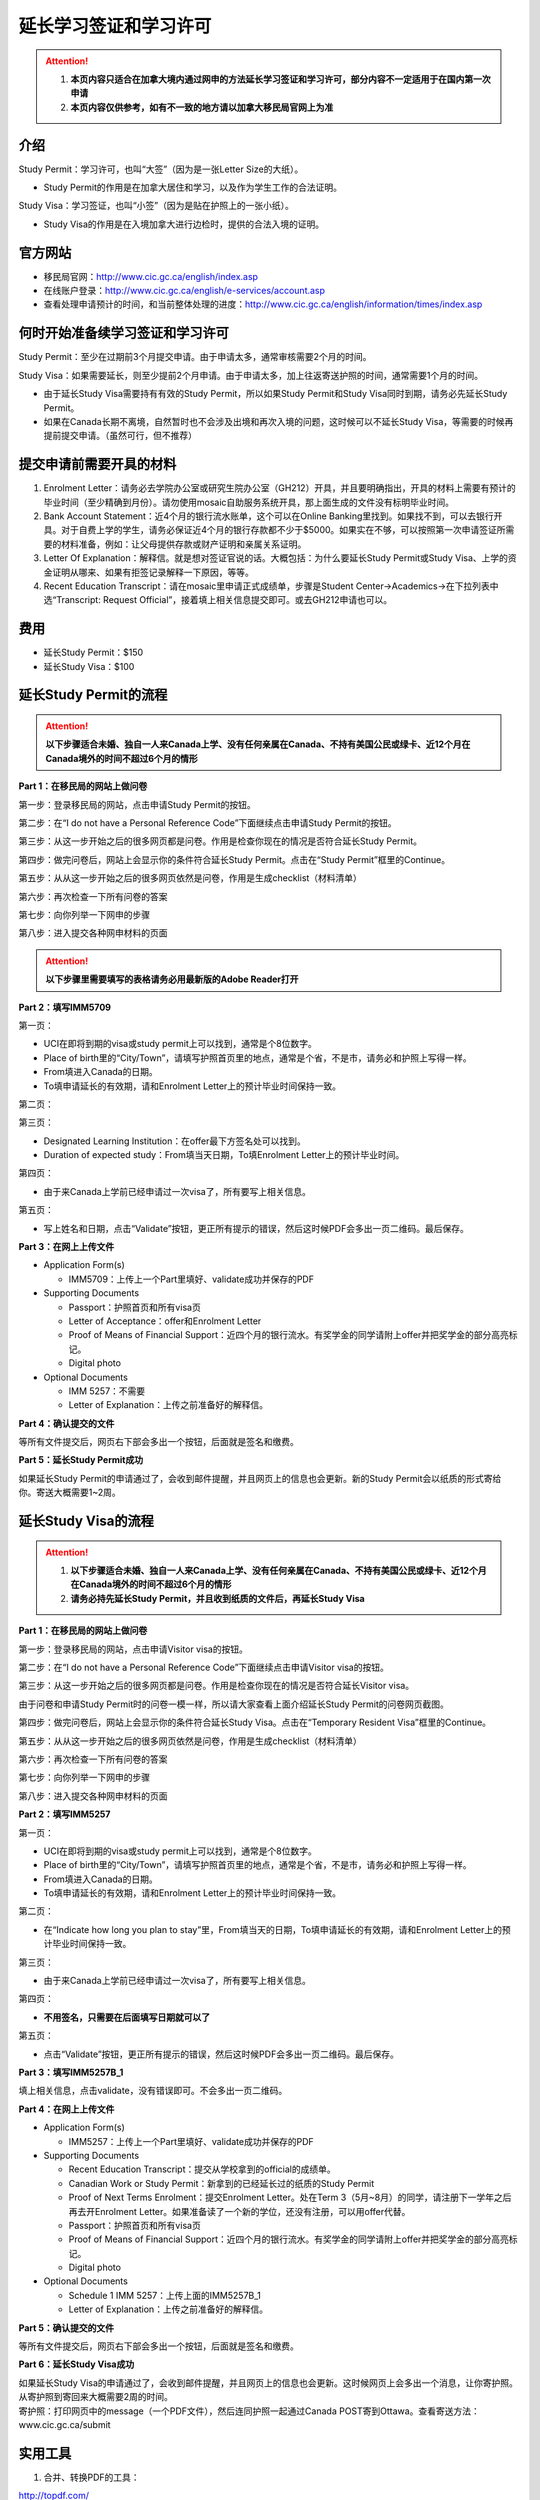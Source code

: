 ﻿延长学习签证和学习许可
============================================
.. attention::
   1. **本页内容只适合在加拿大境内通过网申的方法延长学习签证和学习许可，部分内容不一定适用于在国内第一次申请**
   2. **本页内容仅供参考，如有不一致的地方请以加拿大移民局官网上为准**

介绍
---------------------------------------
Study Permit：学习许可，也叫“大签”（因为是一张Letter Size的大纸）。

- Study Permit的作用是在加拿大居住和学习，以及作为学生工作的合法证明。

Study Visa：学习签证，也叫“小签”（因为是贴在护照上的一张小纸）。

- Study Visa的作用是在入境加拿大进行边检时，提供的合法入境的证明。


官方网站
-------------------------------------------------
- 移民局官网：http://www.cic.gc.ca/english/index.asp
- 在线账户登录：http://www.cic.gc.ca/english/e-services/account.asp
- 查看处理申请预计的时间，和当前整体处理的进度：http://www.cic.gc.ca/english/information/times/index.asp

何时开始准备续学习签证和学习许可
--------------------------------------------------------------------------------------------
Study Permit：至少在过期前3个月提交申请。由于申请太多，通常审核需要2个月的时间。

Study Visa：如果需要延长，则至少提前2个月申请。由于申请太多，加上往返寄送护照的时间，通常需要1个月的时间。

- 由于延长Study Visa需要持有有效的Study Permit，所以如果Study Permit和Study Visa同时到期，请务必先延长Study Permit。
- 如果在Canada长期不离境，自然暂时也不会涉及出境和再次入境的问题，这时候可以不延长Study Visa，等需要的时候再提前提交申请。（虽然可行，但不推荐）

提交申请前需要开具的材料
----------------------------------------------------------------
1. Enrolment Letter：请务必去学院办公室或研究生院办公室（GH212）开具，并且要明确指出，开具的材料上需要有预计的毕业时间（至少精确到月份）。请勿使用mosaic自助服务系统开具，那上面生成的文件没有标明毕业时间。
2. Bank Account Statement：近4个月的银行流水账单，这个可以在Online Banking里找到。如果找不到，可以去银行开具。对于自费上学的学生，请务必保证近4个月的银行存款都不少于$5000。如果实在不够，可以按照第一次申请签证所需要的材料准备，例如：让父母提供存款或财产证明和亲属关系证明。
3. Letter Of Explanation：解释信。就是想对签证官说的话。大概包括：为什么要延长Study Permit或Study Visa、上学的资金证明从哪来、如果有拒签记录解释一下原因，等等。
4. Recent Education Transcript：请在mosaic里申请正式成绩单，步骤是Student Center->Academics->在下拉列表中选“Transcript: Request Official”，接着填上相关信息提交即可。或去GH212申请也可以。

费用
--------------------------
- 延长Study Permit：$150
- 延长Study Visa：$100

延长Study Permit的流程
----------------------------------------------------------------
.. attention::
   **以下步骤适合未婚、独自一人来Canada上学、没有任何亲属在Canada、不持有美国公民或绿卡、近12个月在Canada境外的时间不超过6个月的情形**

**Part 1：在移民局的网站上做问卷**

第一步：登录移民局的网站，点击申请Study Permit的按钮。

.. image:: /resource/StudyPermitVisa/Study_Permit_01.png
   :align: center

第二步：在“I do not have a Personal Reference Code”下面继续点击申请Study Permit的按钮。

.. image:: /resource/StudyPermitVisa/Study_Permit_02.png
   :align: center

第三步：从这一步开始之后的很多网页都是问卷。作用是检查你现在的情况是否符合延长Study Permit。

.. image:: /resource/StudyPermitVisa/Study_Permit_03.png
   :align: center

.. image:: /resource/StudyPermitVisa/Study_Permit_04.png
   :align: center

.. image:: /resource/StudyPermitVisa/Study_Permit_05.png
   :align: center

.. image:: /resource/StudyPermitVisa/Study_Permit_06.png
   :align: center

第四步：做完问卷后，网站上会显示你的条件符合延长Study Permit。点击在“Study Permit”框里的Continue。

.. image:: /resource/StudyPermitVisa/Study_Permit_07.png
   :align: center

第五步：从从这一步开始之后的很多网页依然是问卷，作用是生成checklist（材料清单）

.. image:: /resource/StudyPermitVisa/Study_Permit_08.png
   :align: center

.. image:: /resource/StudyPermitVisa/Study_Permit_09.png
   :align: center

.. image:: /resource/StudyPermitVisa/Study_Permit_10.png
   :align: center

.. image:: /resource/StudyPermitVisa/Study_Permit_11.png
   :align: center

.. image:: /resource/StudyPermitVisa/Study_Permit_12.png
   :align: center

.. image:: /resource/StudyPermitVisa/Study_Permit_13.png
   :align: center

.. image:: /resource/StudyPermitVisa/Study_Permit_14.png
   :align: center

.. image:: /resource/StudyPermitVisa/Study_Permit_15.png
   :align: center

.. image:: /resource/StudyPermitVisa/Study_Permit_16.png
   :align: center

.. image:: /resource/StudyPermitVisa/Study_Permit_17.png
   :align: center

.. image:: /resource/StudyPermitVisa/Study_Permit_18.png
   :align: center

第六步：再次检查一下所有问卷的答案

.. image:: /resource/StudyPermitVisa/Study_Permit_19.png
   :align: center

第七步：向你列举一下网申的步骤

.. image:: /resource/StudyPermitVisa/Study_Permit_20.png
   :align: center

第八步：进入提交各种网申材料的页面

.. image:: /resource/StudyPermitVisa/Study_Permit_21.png
   :align: center

.. attention::
   **以下步骤里需要填写的表格请务必用最新版的Adobe Reader打开**

**Part 2：填写IMM5709**

第一页：

- UCI在即将到期的visa或study permit上可以找到，通常是个8位数字。
- Place of birth里的“City/Town”，请填写护照首页里的地点，通常是个省，不是市，请务必和护照上写得一样。
- From填进入Canada的日期。
- To填申请延长的有效期，请和Enrolment Letter上的预计毕业时间保持一致。

.. image:: /resource/StudyPermitVisa/IMM5709_1.png
   :align: center

第二页：

.. image:: /resource/StudyPermitVisa/IMM5709_2.png
   :align: center

第三页：

- Designated Learning Institution：在offer最下方签名处可以找到。
- Duration of expected study：From填当天日期，To填Enrolment Letter上的预计毕业时间。

.. image:: /resource/StudyPermitVisa/IMM5709_3.png
   :align: center

第四页：

- 由于来Canada上学前已经申请过一次visa了，所有要写上相关信息。

.. image:: /resource/StudyPermitVisa/IMM5709_4.png
   :align: center

第五页：

- 写上姓名和日期，点击“Validate”按钮，更正所有提示的错误，然后这时候PDF会多出一页二维码。最后保存。

.. image:: /resource/StudyPermitVisa/IMM5709_5.png
   :align: center

**Part 3：在网上上传文件**

- Application Form(s)

  - IMM5709：上传上一个Part里填好、validate成功并保存的PDF
- Supporting Documents

  - Passport：护照首页和所有visa页
  - Letter of Acceptance：offer和Enrolment Letter
  - Proof of Means of Financial Support：近四个月的银行流水。有奖学金的同学请附上offer并把奖学金的部分高亮标记。
  - Digital photo
- Optional Documents 

  - IMM 5257：不需要
  - Letter of Explanation：上传之前准备好的解释信。

**Part 4：确认提交的文件**

| 等所有文件提交后，网页右下部会多出一个按钮，后面就是签名和缴费。

**Part 5：延长Study Permit成功**

| 如果延长Study Permit的申请通过了，会收到邮件提醒，并且网页上的信息也会更新。新的Study Permit会以纸质的形式寄给你。寄送大概需要1~2周。

.. image:: /resource/StudyPermitVisa/StudyPermitResult.png
   :align: center

延长Study Visa的流程
----------------------------------------------------------------
.. attention::
   1. **以下步骤适合未婚、独自一人来Canada上学、没有任何亲属在Canada、不持有美国公民或绿卡、近12个月在Canada境外的时间不超过6个月的情形**
   2. **请务必持先延长Study Permit，并且收到纸质的文件后，再延长Study Visa**

**Part 1：在移民局的网站上做问卷**

第一步：登录移民局的网站，点击申请Visitor visa的按钮。

.. image:: /resource/StudyPermitVisa/Study_Permit_01.png
   :align: center

第二步：在“I do not have a Personal Reference Code”下面继续点击申请Visitor visa的按钮。

.. image:: /resource/StudyPermitVisa/Study_Permit_02.png
   :align: center

第三步：从这一步开始之后的很多网页都是问卷。作用是检查你现在的情况是否符合延长Visitor visa。

| 由于问卷和申请Study Permit时的问卷一模一样，所以请大家查看上面介绍延长Study Permit的问卷网页截图。

第四步：做完问卷后，网站上会显示你的条件符合延长Study Visa。点击在“Temporary Resident Visa”框里的Continue。

.. image:: /resource/StudyPermitVisa/StudyVisa_01.png
   :align: center

第五步：从从这一步开始之后的很多网页依然是问卷，作用是生成checklist（材料清单）

.. image:: /resource/StudyPermitVisa/StudyVisa_02.png
   :align: center

.. image:: /resource/StudyPermitVisa/StudyVisa_03.png
   :align: center

.. image:: /resource/StudyPermitVisa/StudyVisa_04.png
   :align: center

.. image:: /resource/StudyPermitVisa/StudyVisa_05.png
   :align: center

.. image:: /resource/StudyPermitVisa/StudyVisa_06.png
   :align: center

.. image:: /resource/StudyPermitVisa/StudyVisa_07.png
   :align: center

.. image:: /resource/StudyPermitVisa/StudyVisa_08.png
   :align: center

.. image:: /resource/StudyPermitVisa/StudyVisa_09.png
   :align: center

.. image:: /resource/StudyPermitVisa/StudyVisa_10.png
   :align: center

.. image:: /resource/StudyPermitVisa/StudyVisa_11.png
   :align: center

第六步：再次检查一下所有问卷的答案

.. image:: /resource/StudyPermitVisa/StudyVisa_12.png
   :align: center

第七步：向你列举一下网申的步骤

.. image:: /resource/StudyPermitVisa/StudyVisa_13.png
   :align: center

第八步：进入提交各种网申材料的页面

.. image:: /resource/StudyPermitVisa/StudyVisa_14.png
   :align: center

**Part 2：填写IMM5257**

第一页：

- UCI在即将到期的visa或study permit上可以找到，通常是个8位数字。
- Place of birth里的“City/Town”，请填写护照首页里的地点，通常是个省，不是市，请务必和护照上写得一样。
- From填进入Canada的日期。
- To填申请延长的有效期，请和Enrolment Letter上的预计毕业时间保持一致。

.. image:: /resource/StudyPermitVisa/IMM5257_1.png
   :align: center

第二页：

- 在“Indicate how long you plan to stay”里，From填当天的日期，To填申请延长的有效期，请和Enrolment Letter上的预计毕业时间保持一致。

.. image:: /resource/StudyPermitVisa/IMM5257_2.png
   :align: center

第三页：

- 由于来Canada上学前已经申请过一次visa了，所有要写上相关信息。

.. image:: /resource/StudyPermitVisa/IMM5257_3.png
   :align: center

第四页：

- **不用签名，只需要在后面填写日期就可以了**

.. image:: /resource/StudyPermitVisa/IMM5257_4.png
   :align: center

第五页：

- 点击“Validate”按钮，更正所有提示的错误，然后这时候PDF会多出一页二维码。最后保存。

.. image:: /resource/StudyPermitVisa/IMM5257_5.png
   :align: center

**Part 3：填写IMM5257B_1**

| 填上相关信息，点击validate，没有错误即可。不会多出一页二维码。

.. image:: /resource/StudyPermitVisa/IMM5257B_1.png
   :align: center

**Part 4：在网上上传文件**

- Application Form(s)

  - IMM5257：上传上一个Part里填好、validate成功并保存的PDF
- Supporting Documents

  - Recent Education Transcript：提交从学校拿到的official的成绩单。
  - Canadian Work or Study Permit：新拿到的已经延长过的纸质的Study Permit
  - Proof of Next Terms Enrolment：提交Enrolment Letter。处在Term 3（5月~8月）的同学，请注册下一学年之后再去开Enrolment Letter。如果准备读了一个新的学位，还没有注册，可以用offer代替。
  - Passport：护照首页和所有visa页
  - Proof of Means of Financial Support：近四个月的银行流水。有奖学金的同学请附上offer并把奖学金的部分高亮标记。
  - Digital photo
- Optional Documents 

  - Schedule 1 IMM 5257：上传上面的IMM5257B_1
  - Letter of Explanation：上传之前准备好的解释信。

**Part 5：确认提交的文件**

| 等所有文件提交后，网页右下部会多出一个按钮，后面就是签名和缴费。

**Part 6：延长Study Visa成功**

| 如果延长Study Visa的申请通过了，会收到邮件提醒，并且网页上的信息也会更新。这时候网页上会多出一个消息，让你寄护照。从寄护照到寄回来大概需要2周的时间。

.. image:: /resource/StudyPermitVisa/StudyVisaResult.png
   :align: center

| 寄护照：打印网页中的message（一个PDF文件），然后连同护照一起通过Canada POST寄到Ottawa。查看寄送方法：www.cic.gc.ca/submit

.. image:: /resource/StudyPermitVisa/SendPassport.png
   :align: center

实用工具
-------------------------
1. 合并、转换PDF的工具：

| http://topdf.com/

2. 调整照片尺寸的工具：

| http://resizeimage.net/

注
---------------------
1) Study Permit只能用于入境后的合法居留，不能用于入境Canada。
#) 如果提交了延长Study Permit的申请，但是在旧的Study Permit过期前都没有审核通过，这时候依然可以继续在Canada居留、学习、生活。http://www.cic.gc.ca/english/helpcentre/answer.asp?qnum=492&top=15
#) 如果提交了延长Study Visa的申请，但是在旧的Study Visa过期前都没有审核通过，这时候只要有Study Permit就可以继续在Canada居留、学习、生活，但不能离境（比如回国，去美国或其它国家）。否则将无法再次入境Canada。
#) Study Visa不同于普通旅游的Visitor Visa，普通旅游的Visitor Visa既可以用来入境Canada，也是居留的合法证明。而Study Visa只能用来入境，并不能说明可以合法居留、学习、工作。所以还需要Study Permit。
#) Study Permit和Study Visa从即将失效到提交延长的申请最终都通过之前，请勿离开Canada。更不要打算在Canada境外提交延长所需的材料，否则可能还需要额外提交语言考试的成绩或体检单。
#) 如果旧的Study Permit失效后才提交延长申请，则需额外交$200罚金。http://www.cic.gc.ca/english/study/study-extend.asp 。如果失效时间太长（超过3个月）都没有提交延长申请，移民局将视为非法居留而会采取强制措施。
#) 如果大家的情况和上面的图文教程不一样，或对自己准备提交的材料没有100%的把握，请带上所需的材料尽快去学校里的Immigration consultant咨询。https://iss.mcmaster.ca/immigration/consultant/

.. image:: /resource/StudyPermitVisa/immigration_consultant_appointment.png
   :align: center